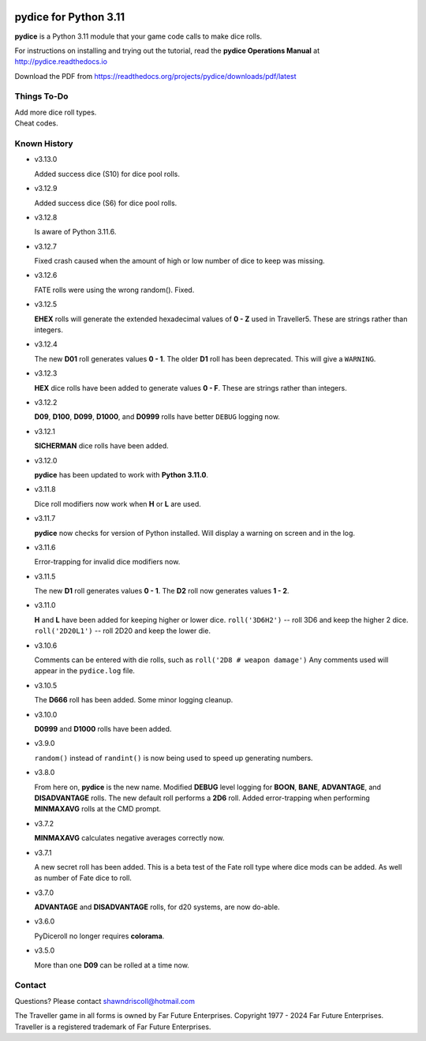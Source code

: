 
.. figure:: docs/source/pydice_manual_cover_pdf_art.png

**pydice for Python 3.11**
==========================

**pydice** is a Python 3.11 module that your game code calls to make dice rolls.

For instructions on installing and trying out the tutorial, read
the **pydice Operations Manual** at http://pydice.readthedocs.io

Download the PDF from https://readthedocs.org/projects/pydice/downloads/pdf/latest


Things To-Do
------------

| Add more dice roll types.
| Cheat codes.


Known History
-------------

* v3.13.0

  Added success dice (S10) for dice pool rolls.

* v3.12.9

  Added success dice (S6) for dice pool rolls.

* v3.12.8

  Is aware of Python 3.11.6.

* v3.12.7

  Fixed crash caused when the amount of high or low number of dice to keep was missing.

* v3.12.6

  FATE rolls were using the wrong random(). Fixed.

* v3.12.5

  **EHEX** rolls will generate the extended hexadecimal values of **0 - Z** used in Traveller5. These are strings rather than integers.

* v3.12.4

  The new **D01** roll generates values **0 - 1**.
  The older **D1** roll has been deprecated. This will give a ``WARNING``.

* v3.12.3

  **HEX** dice rolls have been added to generate values **0 - F**. These are strings rather than integers.

* v3.12.2

  **D09**, **D100**, **D099**, **D1000**, and **D0999** rolls have better ``DEBUG`` logging now.

* v3.12.1

  **SICHERMAN** dice rolls have been added.

* v3.12.0

  **pydice** has been updated to work with **Python 3.11.0**.

* v3.11.8

  Dice roll modifiers now work when **H** or **L** are used.

* v3.11.7

  **pydice** now checks for version of Python installed. Will display
  a warning on screen and in the log.

* v3.11.6

  Error-trapping for invalid dice modifiers now.

* v3.11.5

  The new **D1** roll generates values **0 - 1**.
  The **D2** roll now generates values **1 - 2**.

* v3.11.0

  **H** and **L** have been added for keeping higher or lower dice.
  ``roll('3D6H2')`` -- roll 3D6 and keep the higher 2 dice.
  ``roll('2D20L1')`` -- roll 2D20 and keep the lower die.

* v3.10.6

  Comments can be entered with die rolls, such as ``roll('2D8 # weapon damage')``
  Any comments used will appear in the ``pydice.log`` file.

* v3.10.5

  The **D666** roll has been added.
  Some minor logging cleanup.

* v3.10.0

  **D0999** and **D1000** rolls have been added.

* v3.9.0

  ``random()`` instead of ``randint()`` is now being used to speed up generating numbers.

* v3.8.0

  From here on, **pydice** is the new name.
  Modified **DEBUG** level logging for **BOON**, **BANE**, **ADVANTAGE**, and **DISADVANTAGE** rolls.
  The new default roll performs a **2D6** roll.
  Added error-trapping when performing **MINMAXAVG** rolls at the CMD prompt.

* v3.7.2

  **MINMAXAVG** calculates negative averages correctly now.

* v3.7.1

  A new secret roll has been added. This is a beta test of the Fate roll type where dice mods can be added.
  As well as number of Fate dice to roll.

* v3.7.0

  **ADVANTAGE** and **DISADVANTAGE** rolls, for d20 systems, are now do-able.

* v3.6.0

  PyDiceroll no longer requires **colorama**.

* v3.5.0

  More than one **D09** can be rolled at a time now.


Contact
-------
Questions? Please contact shawndriscoll@hotmail.com

The Traveller game in all forms is owned by Far
Future Enterprises. Copyright 1977 - 2024 Far Future
Enterprises. Traveller is a registered trademark of Far
Future Enterprises.
